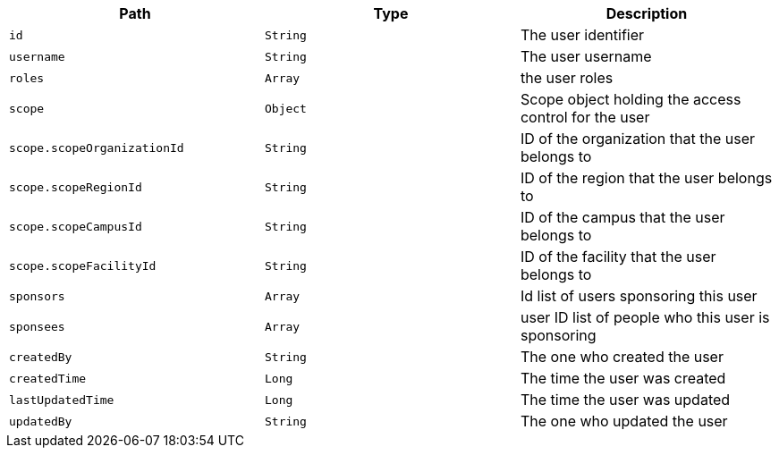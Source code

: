 |===
|Path|Type|Description

|`id`
|`String`
|The user identifier

|`username`
|`String`
|The user username

|`roles`
|`Array`
|the user roles

|`scope`
|`Object`
|Scope object holding the access control for the user

|`scope.scopeOrganizationId`
|`String`
|ID of the organization that the user belongs to

|`scope.scopeRegionId`
|`String`
|ID of the region that the user belongs to

|`scope.scopeCampusId`
|`String`
|ID of the campus that the user belongs to

|`scope.scopeFacilityId`
|`String`
|ID of the facility that the user belongs to

|`sponsors`
|`Array`
|Id list of users sponsoring this user

|`sponsees`
|`Array`
|user ID list of people who this user is sponsoring

|`createdBy`
|`String`
|The one who created the user

|`createdTime`
|`Long`
|The time the user was created

|`lastUpdatedTime`
|`Long`
|The time the user was updated

|`updatedBy`
|`String`
|The one who updated the user

|===